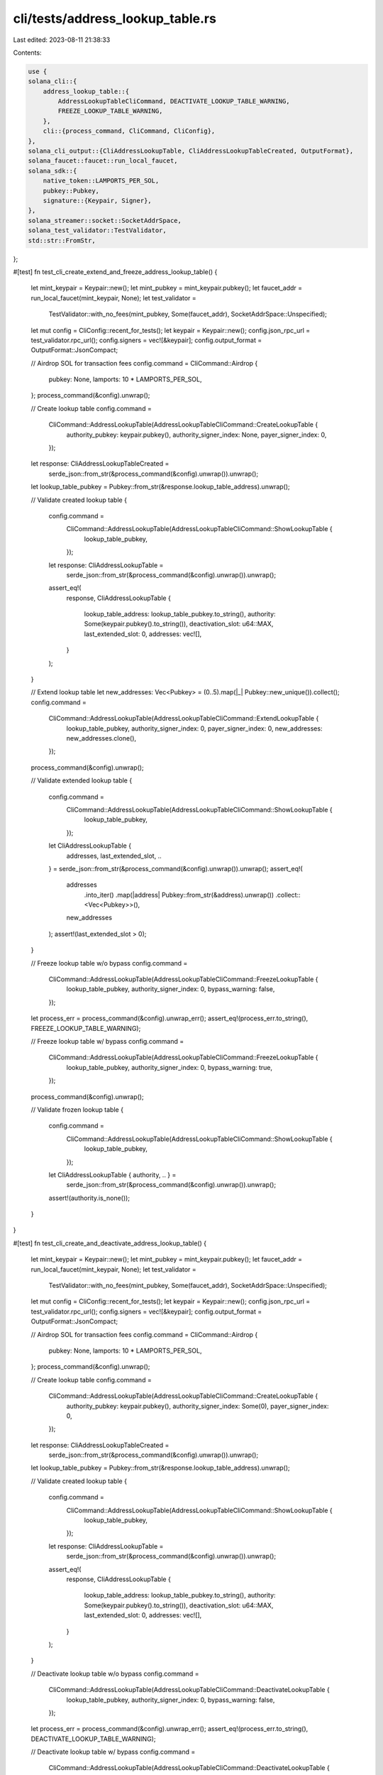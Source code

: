 cli/tests/address_lookup_table.rs
=================================

Last edited: 2023-08-11 21:38:33

Contents:

.. code-block:: rs

    use {
    solana_cli::{
        address_lookup_table::{
            AddressLookupTableCliCommand, DEACTIVATE_LOOKUP_TABLE_WARNING,
            FREEZE_LOOKUP_TABLE_WARNING,
        },
        cli::{process_command, CliCommand, CliConfig},
    },
    solana_cli_output::{CliAddressLookupTable, CliAddressLookupTableCreated, OutputFormat},
    solana_faucet::faucet::run_local_faucet,
    solana_sdk::{
        native_token::LAMPORTS_PER_SOL,
        pubkey::Pubkey,
        signature::{Keypair, Signer},
    },
    solana_streamer::socket::SocketAddrSpace,
    solana_test_validator::TestValidator,
    std::str::FromStr,
};

#[test]
fn test_cli_create_extend_and_freeze_address_lookup_table() {
    let mint_keypair = Keypair::new();
    let mint_pubkey = mint_keypair.pubkey();
    let faucet_addr = run_local_faucet(mint_keypair, None);
    let test_validator =
        TestValidator::with_no_fees(mint_pubkey, Some(faucet_addr), SocketAddrSpace::Unspecified);

    let mut config = CliConfig::recent_for_tests();
    let keypair = Keypair::new();
    config.json_rpc_url = test_validator.rpc_url();
    config.signers = vec![&keypair];
    config.output_format = OutputFormat::JsonCompact;

    // Airdrop SOL for transaction fees
    config.command = CliCommand::Airdrop {
        pubkey: None,
        lamports: 10 * LAMPORTS_PER_SOL,
    };
    process_command(&config).unwrap();

    // Create lookup table
    config.command =
        CliCommand::AddressLookupTable(AddressLookupTableCliCommand::CreateLookupTable {
            authority_pubkey: keypair.pubkey(),
            authority_signer_index: None,
            payer_signer_index: 0,
        });
    let response: CliAddressLookupTableCreated =
        serde_json::from_str(&process_command(&config).unwrap()).unwrap();
    let lookup_table_pubkey = Pubkey::from_str(&response.lookup_table_address).unwrap();

    // Validate created lookup table
    {
        config.command =
            CliCommand::AddressLookupTable(AddressLookupTableCliCommand::ShowLookupTable {
                lookup_table_pubkey,
            });
        let response: CliAddressLookupTable =
            serde_json::from_str(&process_command(&config).unwrap()).unwrap();
        assert_eq!(
            response,
            CliAddressLookupTable {
                lookup_table_address: lookup_table_pubkey.to_string(),
                authority: Some(keypair.pubkey().to_string()),
                deactivation_slot: u64::MAX,
                last_extended_slot: 0,
                addresses: vec![],
            }
        );
    }

    // Extend lookup table
    let new_addresses: Vec<Pubkey> = (0..5).map(|_| Pubkey::new_unique()).collect();
    config.command =
        CliCommand::AddressLookupTable(AddressLookupTableCliCommand::ExtendLookupTable {
            lookup_table_pubkey,
            authority_signer_index: 0,
            payer_signer_index: 0,
            new_addresses: new_addresses.clone(),
        });
    process_command(&config).unwrap();

    // Validate extended lookup table
    {
        config.command =
            CliCommand::AddressLookupTable(AddressLookupTableCliCommand::ShowLookupTable {
                lookup_table_pubkey,
            });
        let CliAddressLookupTable {
            addresses,
            last_extended_slot,
            ..
        } = serde_json::from_str(&process_command(&config).unwrap()).unwrap();
        assert_eq!(
            addresses
                .into_iter()
                .map(|address| Pubkey::from_str(&address).unwrap())
                .collect::<Vec<Pubkey>>(),
            new_addresses
        );
        assert!(last_extended_slot > 0);
    }

    // Freeze lookup table w/o bypass
    config.command =
        CliCommand::AddressLookupTable(AddressLookupTableCliCommand::FreezeLookupTable {
            lookup_table_pubkey,
            authority_signer_index: 0,
            bypass_warning: false,
        });
    let process_err = process_command(&config).unwrap_err();
    assert_eq!(process_err.to_string(), FREEZE_LOOKUP_TABLE_WARNING);

    // Freeze lookup table w/ bypass
    config.command =
        CliCommand::AddressLookupTable(AddressLookupTableCliCommand::FreezeLookupTable {
            lookup_table_pubkey,
            authority_signer_index: 0,
            bypass_warning: true,
        });
    process_command(&config).unwrap();

    // Validate frozen lookup table
    {
        config.command =
            CliCommand::AddressLookupTable(AddressLookupTableCliCommand::ShowLookupTable {
                lookup_table_pubkey,
            });
        let CliAddressLookupTable { authority, .. } =
            serde_json::from_str(&process_command(&config).unwrap()).unwrap();
        assert!(authority.is_none());
    }
}

#[test]
fn test_cli_create_and_deactivate_address_lookup_table() {
    let mint_keypair = Keypair::new();
    let mint_pubkey = mint_keypair.pubkey();
    let faucet_addr = run_local_faucet(mint_keypair, None);
    let test_validator =
        TestValidator::with_no_fees(mint_pubkey, Some(faucet_addr), SocketAddrSpace::Unspecified);

    let mut config = CliConfig::recent_for_tests();
    let keypair = Keypair::new();
    config.json_rpc_url = test_validator.rpc_url();
    config.signers = vec![&keypair];
    config.output_format = OutputFormat::JsonCompact;

    // Airdrop SOL for transaction fees
    config.command = CliCommand::Airdrop {
        pubkey: None,
        lamports: 10 * LAMPORTS_PER_SOL,
    };
    process_command(&config).unwrap();

    // Create lookup table
    config.command =
        CliCommand::AddressLookupTable(AddressLookupTableCliCommand::CreateLookupTable {
            authority_pubkey: keypair.pubkey(),
            authority_signer_index: Some(0),
            payer_signer_index: 0,
        });
    let response: CliAddressLookupTableCreated =
        serde_json::from_str(&process_command(&config).unwrap()).unwrap();
    let lookup_table_pubkey = Pubkey::from_str(&response.lookup_table_address).unwrap();

    // Validate created lookup table
    {
        config.command =
            CliCommand::AddressLookupTable(AddressLookupTableCliCommand::ShowLookupTable {
                lookup_table_pubkey,
            });
        let response: CliAddressLookupTable =
            serde_json::from_str(&process_command(&config).unwrap()).unwrap();
        assert_eq!(
            response,
            CliAddressLookupTable {
                lookup_table_address: lookup_table_pubkey.to_string(),
                authority: Some(keypair.pubkey().to_string()),
                deactivation_slot: u64::MAX,
                last_extended_slot: 0,
                addresses: vec![],
            }
        );
    }

    // Deactivate lookup table w/o bypass
    config.command =
        CliCommand::AddressLookupTable(AddressLookupTableCliCommand::DeactivateLookupTable {
            lookup_table_pubkey,
            authority_signer_index: 0,
            bypass_warning: false,
        });
    let process_err = process_command(&config).unwrap_err();
    assert_eq!(process_err.to_string(), DEACTIVATE_LOOKUP_TABLE_WARNING);

    // Deactivate lookup table w/ bypass
    config.command =
        CliCommand::AddressLookupTable(AddressLookupTableCliCommand::DeactivateLookupTable {
            lookup_table_pubkey,
            authority_signer_index: 0,
            bypass_warning: true,
        });
    process_command(&config).unwrap();

    // Validate deactivated lookup table
    {
        config.command =
            CliCommand::AddressLookupTable(AddressLookupTableCliCommand::ShowLookupTable {
                lookup_table_pubkey,
            });
        let CliAddressLookupTable {
            deactivation_slot, ..
        } = serde_json::from_str(&process_command(&config).unwrap()).unwrap();
        assert_ne!(deactivation_slot, u64::MAX);
    }
}



